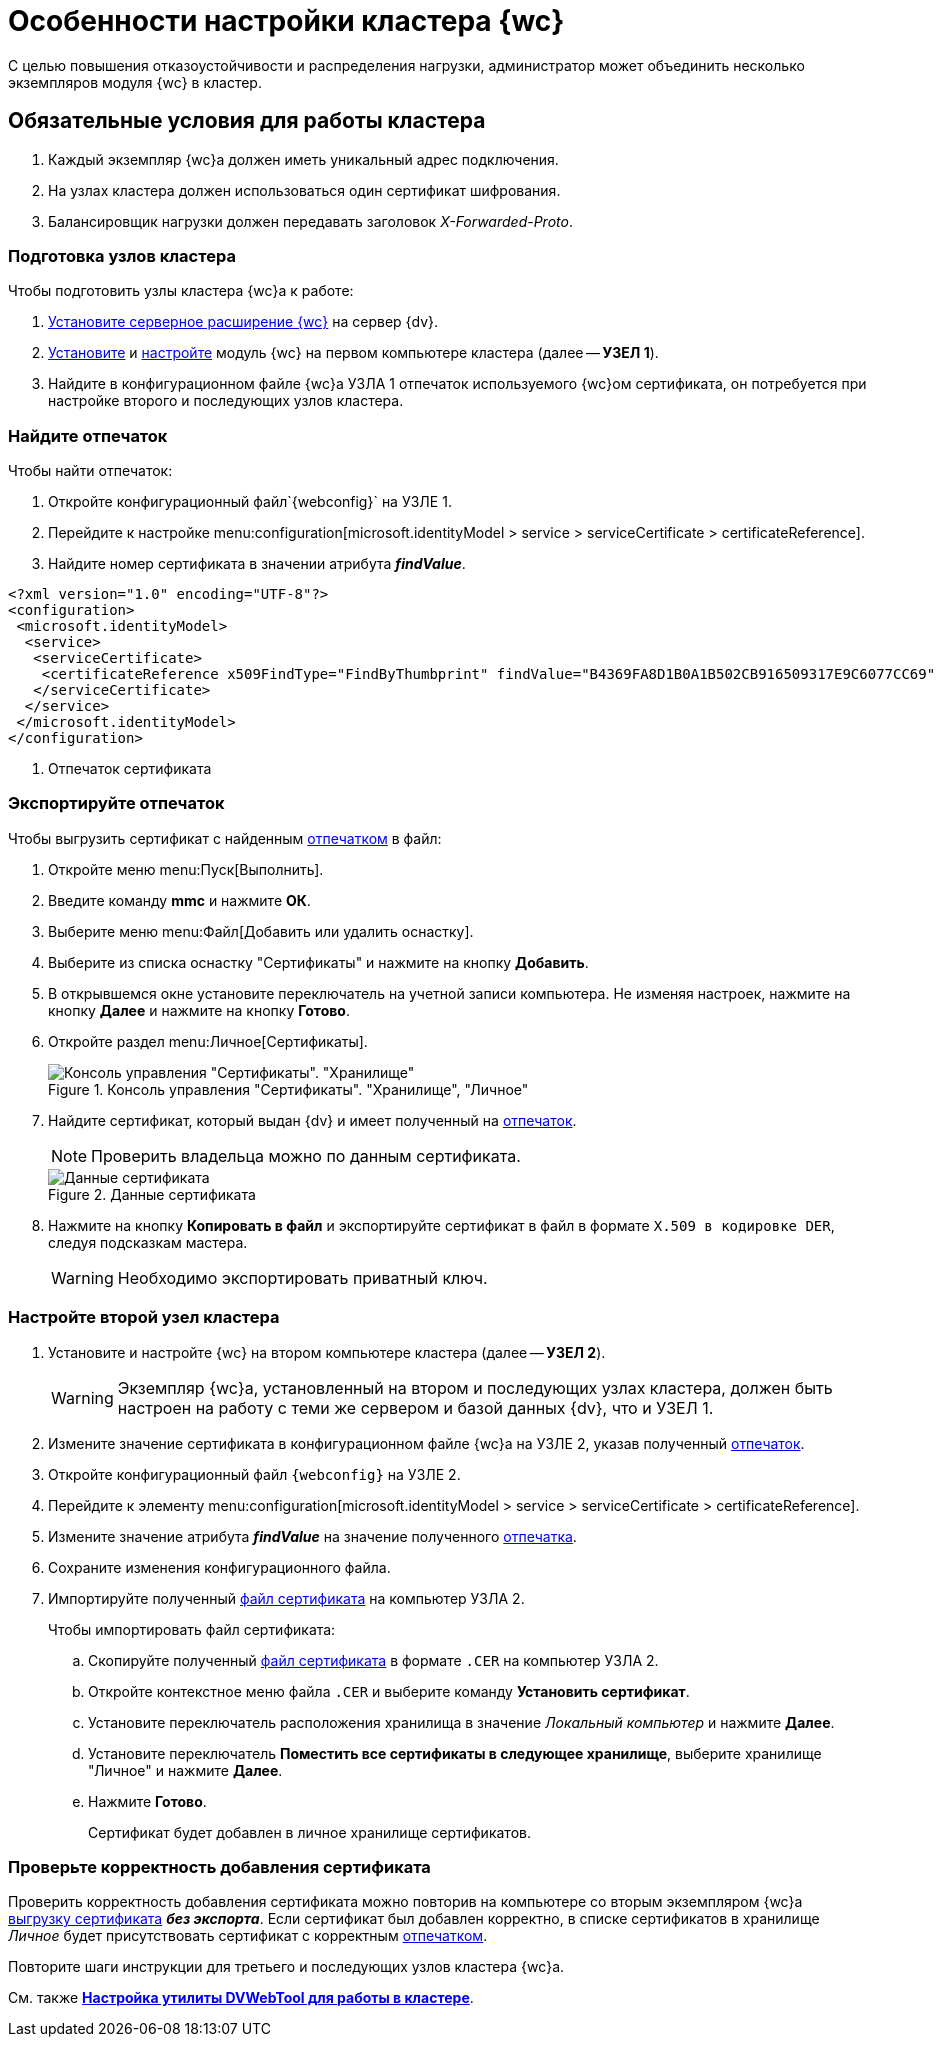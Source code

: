 = Особенности настройки кластера {wc}

С целью повышения отказоустойчивости и распределения нагрузки, администратор может объединить несколько экземпляров модуля {wc} в кластер.

== Обязательные условия для работы кластера

. Каждый экземпляр {wc}а должен иметь уникальный адрес подключения.
. На узлах кластера должен использоваться один сертификат шифрования.
. Балансировщик нагрузки должен передавать заголовок _X-Forwarded-Proto_.

=== Подготовка узлов кластера

.Чтобы подготовить узлы кластера {wc}а к работе:
. xref:install-server.adoc[Установите серверное расширение {wc}] на сервер {dv}.
. xref:install-client.adoc[Установите] и xref:initial-configuration.adoc[настройте] модуль {wc} на первом компьютере кластера (далее -- *УЗЕЛ 1*).
. Найдите в конфигурационном файле {wc}а УЗЛА 1 отпечаток используемого {wc}ом сертификата, он потребуется при настройке второго и последующих узлов кластера.

=== Найдите отпечаток

[#find-cert]
.Чтобы найти отпечаток:
. Откройте конфигурационный файл`{webconfig}` на УЗЛЕ 1.
. Перейдите к настройке menu:configuration[microsoft.identityModel > service > serviceCertificate > certificateReference].
. Найдите номер сертификата в значении атрибута *_findValue_*.
+
// tag::webconfig[]
.Отпечаток сертификата в конфигурационном файле web.config
====
[source]
----
<?xml version="1.0" encoding="UTF-8"?>
<configuration>
 <microsoft.identityModel>
  <service>
   <serviceCertificate>
    <certificateReference x509FindType="FindByThumbprint" findValue="B4369FA8D1B0A1B502CB916509317E9C6077CC69" /><.>
   </serviceCertificate>
  </service>
 </microsoft.identityModel>
</configuration>
----
<.> Отпечаток сертификата
====
// end::webconfig[]

=== Экспортируйте отпечаток

[#export-cert]
.Чтобы выгрузить сертификат с найденным <<find-cert,отпечатком>> в файл:

. Откройте меню menu:Пуск[Выполнить].
. Введите команду *mmc* и нажмите *ОК*.
. Выберите меню menu:Файл[Добавить или удалить оснастку].
. Выберите из списка оснастку "Сертификаты" и нажмите на кнопку *Добавить*.
. В открывшемся окне установите переключатель на учетной записи компьютера. Не изменяя настроек, нажмите на кнопку *Далее* и нажмите на кнопку *Готово*.
. Откройте раздел menu:Личное[Сертификаты].
+
.Консоль управления "Сертификаты". "Хранилище", "Личное"
image::certificate-manager.png[Консоль управления "Сертификаты". "Хранилище", "Личное"]
+
. Найдите сертификат, который выдан {dv} и имеет полученный на <<find-cert,отпечаток>>.
+
NOTE: Проверить владельца можно по данным сертификата.
+
.Данные сертификата
image::cert-thumbprint.png[Данные сертификата]
+
. Нажмите на кнопку *Копировать в файл* и экспортируйте сертификат в файл в формате `X.509 в кодировке DER`, следуя подсказкам мастера.
+
WARNING: Необходимо экспортировать приватный ключ.

=== Настройте второй узел кластера

. Установите и настройте {wc} на втором компьютере кластера (далее -- *УЗЕЛ 2*).
+
WARNING: Экземпляр {wc}а, установленный на втором и последующих узлах кластера, должен быть настроен на работу с теми же сервером и базой данных {dv}, что и УЗЕЛ 1.
+
. Измените значение сертификата в конфигурационном файле {wc}а на УЗЛЕ 2, указав полученный <<find-cert,отпечаток>>.
+
.Чтобы изменить значение отпечатка:
. Откройте конфигурационный файл `{webconfig}` на УЗЛЕ 2.
. Перейдите к элементу menu:configuration[microsoft.identityModel > service > serviceCertificate > certificateReference].
. Измените значение атрибута *_findValue_* на значение полученного <<find-cert,отпечатка>>.
. Сохраните изменения конфигурационного файла.
. Импортируйте полученный <<export-cert,файл сертификата>> на компьютер УЗЛА 2.
+
.Чтобы импортировать файл сертификата:
.. Скопируйте полученный <<export-cert,файл сертификата>> в формате `.CER` на компьютер УЗЛА 2.
.. Откройте контекстное меню файла `.CER` и выберите команду *Установить сертификат*.
.. Установите переключатель расположения хранилища в значение _Локальный компьютер_ и нажмите *Далее*.
.. Установите переключатель *Поместить все сертификаты в следующее хранилище*, выберите хранилище "Личное" и нажмите *Далее*.
.. Нажмите *Готово*.
+
****
Сертификат будет добавлен в личное хранилище сертификатов.
****

=== Проверьте корректность добавления сертификата

Проверить корректность добавления сертификата можно повторив на компьютере со вторым экземпляром {wc}а <<export-cert,выгрузку сертификата>> *_без экспорта_*. Если сертификат был добавлен корректно, в списке сертификатов в хранилище _Личное_ будет присутствовать сертификат с корректным <<find-cert,отпечатком>>.
****
Повторите шаги инструкции для третьего и последующих узлов кластера {wc}а.

См. также *xref:dvweb-cluster.adoc[Настройка утилиты DVWebTool для работы в кластере]*.
****
